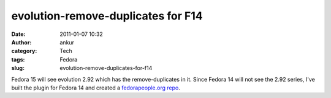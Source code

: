 evolution-remove-duplicates for F14
###################################
:date: 2011-01-07 10:32
:author: ankur
:category: Tech
:tags: Fedora
:slug: evolution-remove-duplicates-for-f14

Fedora 15 will see evolution 2.92 which has the remove-duplicates in it.
Since Fedora 14 will not see the 2.92 series, I've built the plugin for
Fedora 14 and created a `fedorapeople.org repo`_.

.. _fedorapeople.org repo: http://repos.fedorapeople.org/repos/ankursinha/evolution-remove-duplicates
